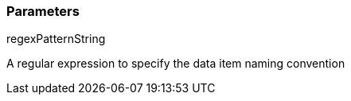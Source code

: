 === Parameters

.regexPatternString
****

A regular expression to specify the data item naming convention
****
